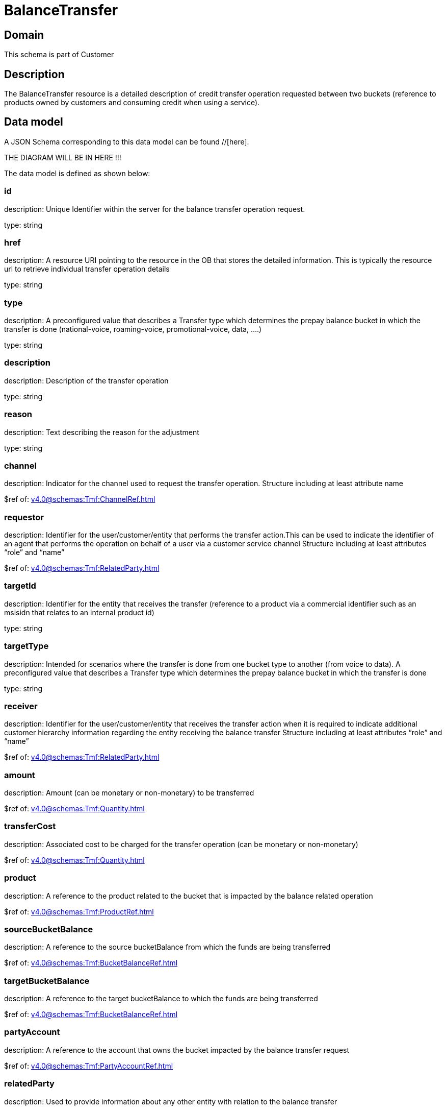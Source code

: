 = BalanceTransfer

[#domain]
== Domain

This schema is part of Customer

[#description]
== Description
The BalanceTransfer resource is a detailed description of credit transfer operation requested between two buckets (reference to products owned by customers and consuming credit when using a service).


[#data_model]
== Data model

A JSON Schema corresponding to this data model can be found //[here].

THE DIAGRAM WILL BE IN HERE !!!


The data model is defined as shown below:


=== id
description: Unique Identifier within the server for the balance transfer operation request.

type: string


=== href
description: A resource URI pointing to the resource in the OB that stores the detailed information. This is typically the resource url to retrieve individual transfer operation details

type: string


=== type
description: A preconfigured value that describes a Transfer type which determines the prepay balance bucket in which the transfer is done (national-voice, roaming-voice, promotional-voice, data, ....)

type: string


=== description
description: Description of the transfer operation

type: string


=== reason
description: Text describing the reason for the adjustment

type: string


=== channel
description: Indicator for the channel used to request the transfer operation. Structure including at least attribute name

$ref of: xref:v4.0@schemas:Tmf:ChannelRef.adoc[]


=== requestor
description: Identifier for the user/customer/entity that performs the transfer action.This can be used to indicate the identifier of an agent that performs the operation on behalf of a user via a customer service channel Structure including at least attributes “role” and “name”

$ref of: xref:v4.0@schemas:Tmf:RelatedParty.adoc[]


=== targetId
description: Identifier for the entity that receives the transfer (reference to a product via a commercial identifier such as an msisidn that relates to an internal product id)

type: string


=== targetType
description: Intended for scenarios where the transfer is done from one bucket type to another (from voice to data). A preconfigured value that describes a Transfer type which determines the prepay balance bucket in which the transfer is done

type: string


=== receiver
description: Identifier for the user/customer/entity that receives the transfer action when it is required to indicate additional customer hierarchy information regarding the entity receiving the balance transfer Structure including at least attributes “role” and “name”

$ref of: xref:v4.0@schemas:Tmf:RelatedParty.adoc[]


=== amount
description: Amount (can be monetary or non-monetary) to be transferred

$ref of: xref:v4.0@schemas:Tmf:Quantity.adoc[]


=== transferCost
description: Associated cost to be charged for the transfer operation (can be monetary or non-monetary)

$ref of: xref:v4.0@schemas:Tmf:Quantity.adoc[]


=== product
description: A reference to the product related to the bucket that is impacted by the balance related operation

$ref of: xref:v4.0@schemas:Tmf:ProductRef.adoc[]


=== sourceBucketBalance
description: A reference to the source bucketBalance from which the funds are being transferred 

$ref of: xref:v4.0@schemas:Tmf:BucketBalanceRef.adoc[]


=== targetBucketBalance
description: A reference to the target bucketBalance to which the funds are being transferred 

$ref of: xref:v4.0@schemas:Tmf:BucketBalanceRef.adoc[]


=== partyAccount
description: A reference to the account that owns the bucket impacted by the balance transfer request

$ref of: xref:v4.0@schemas:Tmf:PartyAccountRef.adoc[]


=== relatedParty
description: Used to provide information about any other entity with relation to the balance transfer

type: array


[#all_of]
== All Of

This schema extends: xref:v4.0@schemas:Tmf:BalanceAction.adoc[]
